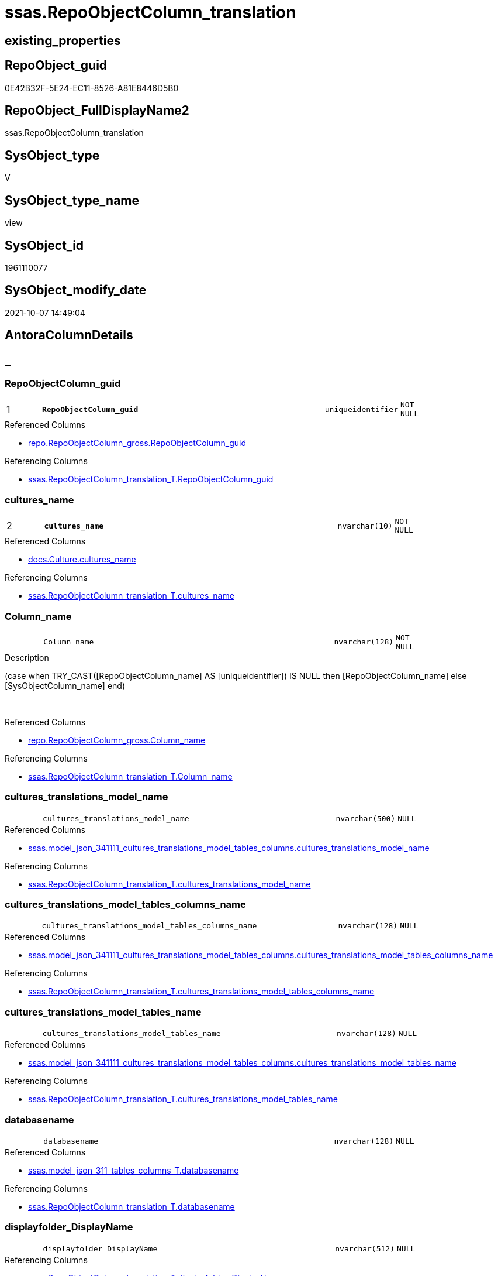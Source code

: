 // tag::HeaderFullDisplayName[]
= ssas.RepoObjectColumn_translation
// end::HeaderFullDisplayName[]

== existing_properties

// tag::existing_properties[]
:ExistsProperty--antorareferencedlist:
:ExistsProperty--antorareferencinglist:
:ExistsProperty--is_repo_managed:
:ExistsProperty--is_ssas:
:ExistsProperty--pk_index_guid:
:ExistsProperty--pk_indexpatterncolumndatatype:
:ExistsProperty--pk_indexpatterncolumnname:
:ExistsProperty--referencedobjectlist:
:ExistsProperty--sql_modules_definition:
:ExistsProperty--FK:
:ExistsProperty--AntoraIndexList:
:ExistsProperty--Columns:
// end::existing_properties[]

== RepoObject_guid

// tag::RepoObject_guid[]
0E42B32F-5E24-EC11-8526-A81E8446D5B0
// end::RepoObject_guid[]

== RepoObject_FullDisplayName2

// tag::RepoObject_FullDisplayName2[]
ssas.RepoObjectColumn_translation
// end::RepoObject_FullDisplayName2[]

== SysObject_type

// tag::SysObject_type[]
V 
// end::SysObject_type[]

== SysObject_type_name

// tag::SysObject_type_name[]
view
// end::SysObject_type_name[]

== SysObject_id

// tag::SysObject_id[]
1961110077
// end::SysObject_id[]

== SysObject_modify_date

// tag::SysObject_modify_date[]
2021-10-07 14:49:04
// end::SysObject_modify_date[]

== AntoraColumnDetails

// tag::AntoraColumnDetails[]
[discrete]
== _


[#column-repoobjectcolumnunderlineguid]
=== RepoObjectColumn_guid

[cols="d,8m,m,m,m,d"]
|===
|1
|*RepoObjectColumn_guid*
|uniqueidentifier
|NOT NULL
|
|
|===

.Referenced Columns
--
* xref:repo.repoobjectcolumn_gross.adoc#column-repoobjectcolumnunderlineguid[+repo.RepoObjectColumn_gross.RepoObjectColumn_guid+]
--

.Referencing Columns
--
* xref:ssas.repoobjectcolumn_translation_t.adoc#column-repoobjectcolumnunderlineguid[+ssas.RepoObjectColumn_translation_T.RepoObjectColumn_guid+]
--


[#column-culturesunderlinename]
=== cultures_name

[cols="d,8m,m,m,m,d"]
|===
|2
|*cultures_name*
|nvarchar(10)
|NOT NULL
|
|
|===

.Referenced Columns
--
* xref:docs.culture.adoc#column-culturesunderlinename[+docs.Culture.cultures_name+]
--

.Referencing Columns
--
* xref:ssas.repoobjectcolumn_translation_t.adoc#column-culturesunderlinename[+ssas.RepoObjectColumn_translation_T.cultures_name+]
--


[#column-columnunderlinename]
=== Column_name

[cols="d,8m,m,m,m,d"]
|===
|
|Column_name
|nvarchar(128)
|NOT NULL
|
|
|===

.Description
--
(case when TRY_CAST([RepoObjectColumn_name] AS [uniqueidentifier]) IS NULL then [RepoObjectColumn_name] else [SysObjectColumn_name] end)
--
{empty} +

.Referenced Columns
--
* xref:repo.repoobjectcolumn_gross.adoc#column-columnunderlinename[+repo.RepoObjectColumn_gross.Column_name+]
--

.Referencing Columns
--
* xref:ssas.repoobjectcolumn_translation_t.adoc#column-columnunderlinename[+ssas.RepoObjectColumn_translation_T.Column_name+]
--


[#column-culturesunderlinetranslationsunderlinemodelunderlinename]
=== cultures_translations_model_name

[cols="d,8m,m,m,m,d"]
|===
|
|cultures_translations_model_name
|nvarchar(500)
|NULL
|
|
|===

.Referenced Columns
--
* xref:ssas.model_json_341111_cultures_translations_model_tables_columns.adoc#column-culturesunderlinetranslationsunderlinemodelunderlinename[+ssas.model_json_341111_cultures_translations_model_tables_columns.cultures_translations_model_name+]
--

.Referencing Columns
--
* xref:ssas.repoobjectcolumn_translation_t.adoc#column-culturesunderlinetranslationsunderlinemodelunderlinename[+ssas.RepoObjectColumn_translation_T.cultures_translations_model_name+]
--


[#column-culturesunderlinetranslationsunderlinemodelunderlinetablesunderlinecolumnsunderlinename]
=== cultures_translations_model_tables_columns_name

[cols="d,8m,m,m,m,d"]
|===
|
|cultures_translations_model_tables_columns_name
|nvarchar(128)
|NULL
|
|
|===

.Referenced Columns
--
* xref:ssas.model_json_341111_cultures_translations_model_tables_columns.adoc#column-culturesunderlinetranslationsunderlinemodelunderlinetablesunderlinecolumnsunderlinename[+ssas.model_json_341111_cultures_translations_model_tables_columns.cultures_translations_model_tables_columns_name+]
--

.Referencing Columns
--
* xref:ssas.repoobjectcolumn_translation_t.adoc#column-culturesunderlinetranslationsunderlinemodelunderlinetablesunderlinecolumnsunderlinename[+ssas.RepoObjectColumn_translation_T.cultures_translations_model_tables_columns_name+]
--


[#column-culturesunderlinetranslationsunderlinemodelunderlinetablesunderlinename]
=== cultures_translations_model_tables_name

[cols="d,8m,m,m,m,d"]
|===
|
|cultures_translations_model_tables_name
|nvarchar(128)
|NULL
|
|
|===

.Referenced Columns
--
* xref:ssas.model_json_341111_cultures_translations_model_tables_columns.adoc#column-culturesunderlinetranslationsunderlinemodelunderlinetablesunderlinename[+ssas.model_json_341111_cultures_translations_model_tables_columns.cultures_translations_model_tables_name+]
--

.Referencing Columns
--
* xref:ssas.repoobjectcolumn_translation_t.adoc#column-culturesunderlinetranslationsunderlinemodelunderlinetablesunderlinename[+ssas.RepoObjectColumn_translation_T.cultures_translations_model_tables_name+]
--


[#column-databasename]
=== databasename

[cols="d,8m,m,m,m,d"]
|===
|
|databasename
|nvarchar(128)
|NULL
|
|
|===

.Referenced Columns
--
* xref:ssas.model_json_311_tables_columns_t.adoc#column-databasename[+ssas.model_json_311_tables_columns_T.databasename+]
--

.Referencing Columns
--
* xref:ssas.repoobjectcolumn_translation_t.adoc#column-databasename[+ssas.RepoObjectColumn_translation_T.databasename+]
--


[#column-displayfolderunderlinedisplayname]
=== displayfolder_DisplayName

[cols="d,8m,m,m,m,d"]
|===
|
|displayfolder_DisplayName
|nvarchar(512)
|NULL
|
|
|===

.Referencing Columns
--
* xref:ssas.repoobjectcolumn_translation_t.adoc#column-displayfolderunderlinedisplayname[+ssas.RepoObjectColumn_translation_T.displayfolder_DisplayName+]
--


[#column-displayfolderunderlinetranslation]
=== displayfolder_translation

[cols="d,8m,m,m,m,d"]
|===
|
|displayfolder_translation
|nvarchar(512)
|NULL
|
|
|===

.Referenced Columns
--
* xref:ssas.model_json_341111_cultures_translations_model_tables_columns.adoc#column-culturesunderlinetranslationsunderlinemodelunderlinetablesunderlinecolumnsunderlinetranslateddisplayfolder[+ssas.model_json_341111_cultures_translations_model_tables_columns.cultures_translations_model_tables_columns_translatedDisplayFolder+]
--

.Referencing Columns
--
* xref:ssas.repoobjectcolumn_translation_t.adoc#column-displayfolderunderlinetranslation[+ssas.RepoObjectColumn_translation_T.displayfolder_translation+]
--


[#column-pkunderlineindexunderlineguid]
=== pk_index_guid

[cols="d,8m,m,m,m,d"]
|===
|
|pk_index_guid
|uniqueidentifier
|NULL
|
|
|===

.Referenced Columns
--
* xref:repo.repoobjectcolumn_gross.adoc#column-pkunderlineindexunderlineguid[+repo.RepoObjectColumn_gross.pk_index_guid+]
--

.Referencing Columns
--
* xref:ssas.repoobjectcolumn_translation_t.adoc#column-pkunderlineindexunderlineguid[+ssas.RepoObjectColumn_translation_T.pk_index_guid+]
--


[#column-repoobjectunderlinename]
=== RepoObject_name

[cols="d,8m,m,m,m,d"]
|===
|
|RepoObject_name
|nvarchar(128)
|NOT NULL
|
|
|===

.Referenced Columns
--
* xref:repo.repoobjectcolumn_gross.adoc#column-repoobjectunderlinename[+repo.RepoObjectColumn_gross.RepoObject_name+]
--

.Referencing Columns
--
* xref:ssas.repoobjectcolumn_translation_t.adoc#column-repoobjectunderlinename[+ssas.RepoObjectColumn_translation_T.RepoObject_name+]
--


[#column-repoobjectunderlineschemaunderlinename]
=== RepoObject_schema_name

[cols="d,8m,m,m,m,d"]
|===
|
|RepoObject_schema_name
|nvarchar(128)
|NOT NULL
|
|
|===

.Referenced Columns
--
* xref:repo.repoobjectcolumn_gross.adoc#column-repoobjectunderlineschemaunderlinename[+repo.RepoObjectColumn_gross.RepoObject_schema_name+]
--

.Referencing Columns
--
* xref:ssas.repoobjectcolumn_translation_t.adoc#column-repoobjectunderlineschemaunderlinename[+ssas.RepoObjectColumn_translation_T.RepoObject_schema_name+]
--


[#column-repoobjectcolumnunderlinedisplayname]
=== RepoObjectColumn_DisplayName

[cols="d,8m,m,m,m,d"]
|===
|
|RepoObjectColumn_DisplayName
|nvarchar(128)
|NULL
|
|
|===

.Referencing Columns
--
* xref:ssas.repoobjectcolumn_translation_t.adoc#column-repoobjectcolumnunderlinedisplayname[+ssas.RepoObjectColumn_translation_T.RepoObjectColumn_DisplayName+]
--


[#column-repoobjectcolumnunderlinetranslation]
=== RepoObjectColumn_translation

[cols="d,8m,m,m,m,d"]
|===
|
|RepoObjectColumn_translation
|nvarchar(128)
|NULL
|
|
|===

.Referenced Columns
--
* xref:ssas.model_json_341111_cultures_translations_model_tables_columns.adoc#column-culturesunderlinetranslationsunderlinemodelunderlinetablesunderlinecolumnsunderlinetranslatedcaption[+ssas.model_json_341111_cultures_translations_model_tables_columns.cultures_translations_model_tables_columns_translatedCaption+]
--

.Referencing Columns
--
* xref:ssas.repoobjectcolumn_translation_t.adoc#column-repoobjectcolumnunderlinetranslation[+ssas.RepoObjectColumn_translation_T.RepoObjectColumn_translation+]
--


[#column-tabcolunderlineishidden]
=== tabcol_IsHidden

[cols="d,8m,m,m,m,d"]
|===
|
|tabcol_IsHidden
|bit
|NOT NULL
|
|
|===

.Referenced Columns
--
* xref:repo.repoobjectcolumn_gross.adoc#column-tabcolunderlineishidden[+repo.RepoObjectColumn_gross.tabcol_IsHidden+]
--

.Referencing Columns
--
* xref:ssas.repoobjectcolumn_translation_t.adoc#column-tabcolunderlineishidden[+ssas.RepoObjectColumn_translation_T.tabcol_IsHidden+]
--


[#column-tablesunderlinecolumnsunderlinedisplayfolder]
=== tables_columns_displayFolder

[cols="d,8m,m,m,m,d"]
|===
|
|tables_columns_displayFolder
|nvarchar(500)
|NULL
|
|
|===

.Referenced Columns
--
* xref:ssas.model_json_311_tables_columns_t.adoc#column-tablesunderlinecolumnsunderlinedisplayfolder[+ssas.model_json_311_tables_columns_T.tables_columns_displayFolder+]
--

.Referencing Columns
--
* xref:ssas.repoobjectcolumn_translation_t.adoc#column-tablesunderlinecolumnsunderlinedisplayfolder[+ssas.RepoObjectColumn_translation_T.tables_columns_displayFolder+]
--


[#column-tablesunderlinecolumnsunderlinename]
=== tables_columns_name

[cols="d,8m,m,m,m,d"]
|===
|
|tables_columns_name
|nvarchar(128)
|NULL
|
|
|===

.Referenced Columns
--
* xref:ssas.model_json_311_tables_columns_t.adoc#column-tablesunderlinecolumnsunderlinename[+ssas.model_json_311_tables_columns_T.tables_columns_name+]
--

.Referencing Columns
--
* xref:ssas.repoobjectcolumn_translation_t.adoc#column-tablesunderlinecolumnsunderlinename[+ssas.RepoObjectColumn_translation_T.tables_columns_name+]
--


[#column-tablesunderlinename]
=== tables_name

[cols="d,8m,m,m,m,d"]
|===
|
|tables_name
|nvarchar(128)
|NULL
|
|
|===

.Referenced Columns
--
* xref:ssas.model_json_311_tables_columns_t.adoc#column-tablesunderlinename[+ssas.model_json_311_tables_columns_T.tables_name+]
--

.Referencing Columns
--
* xref:ssas.repoobjectcolumn_translation_t.adoc#column-tablesunderlinename[+ssas.RepoObjectColumn_translation_T.tables_name+]
--


// end::AntoraColumnDetails[]

== AntoraPkColumnTableRows

// tag::AntoraPkColumnTableRows[]
|1
|*<<column-repoobjectcolumnunderlineguid>>*
|uniqueidentifier
|NOT NULL
|
|

|2
|*<<column-culturesunderlinename>>*
|nvarchar(10)
|NOT NULL
|
|

















// end::AntoraPkColumnTableRows[]

== AntoraNonPkColumnTableRows

// tag::AntoraNonPkColumnTableRows[]


|
|<<column-columnunderlinename>>
|nvarchar(128)
|NOT NULL
|
|

|
|<<column-culturesunderlinetranslationsunderlinemodelunderlinename>>
|nvarchar(500)
|NULL
|
|

|
|<<column-culturesunderlinetranslationsunderlinemodelunderlinetablesunderlinecolumnsunderlinename>>
|nvarchar(128)
|NULL
|
|

|
|<<column-culturesunderlinetranslationsunderlinemodelunderlinetablesunderlinename>>
|nvarchar(128)
|NULL
|
|

|
|<<column-databasename>>
|nvarchar(128)
|NULL
|
|

|
|<<column-displayfolderunderlinedisplayname>>
|nvarchar(512)
|NULL
|
|

|
|<<column-displayfolderunderlinetranslation>>
|nvarchar(512)
|NULL
|
|

|
|<<column-pkunderlineindexunderlineguid>>
|uniqueidentifier
|NULL
|
|

|
|<<column-repoobjectunderlinename>>
|nvarchar(128)
|NOT NULL
|
|

|
|<<column-repoobjectunderlineschemaunderlinename>>
|nvarchar(128)
|NOT NULL
|
|

|
|<<column-repoobjectcolumnunderlinedisplayname>>
|nvarchar(128)
|NULL
|
|

|
|<<column-repoobjectcolumnunderlinetranslation>>
|nvarchar(128)
|NULL
|
|

|
|<<column-tabcolunderlineishidden>>
|bit
|NOT NULL
|
|

|
|<<column-tablesunderlinecolumnsunderlinedisplayfolder>>
|nvarchar(500)
|NULL
|
|

|
|<<column-tablesunderlinecolumnsunderlinename>>
|nvarchar(128)
|NULL
|
|

|
|<<column-tablesunderlinename>>
|nvarchar(128)
|NULL
|
|

// end::AntoraNonPkColumnTableRows[]

== AntoraIndexList

// tag::AntoraIndexList[]

[#index-pkunderlinerepoobjectcolumnunderlinetranslation]
=== PK_RepoObjectColumn_translation

* IndexSemanticGroup: xref:other/indexsemanticgroup.adoc#startbnoblankgroupendb[no_group]
+
--
* <<column-RepoObjectColumn_guid>>; uniqueidentifier
* <<column-cultures_name>>; nvarchar(10)
--
* PK, Unique, Real: 1, 1, 0


[#index-idxunderlinerepoobjectcolumnunderlinetranslationunderlineunderline2]
=== idx_RepoObjectColumn_translation++__++2

* IndexSemanticGroup: xref:other/indexsemanticgroup.adoc#startbnoblankgroupendb[no_group]
+
--
* <<column-databasename>>; nvarchar(128)
* <<column-tables_name>>; nvarchar(128)
* <<column-tables_columns_name>>; nvarchar(128)
--
* PK, Unique, Real: 0, 0, 0


[#index-idxunderlinerepoobjectcolumnunderlinetranslationunderlineunderline3]
=== idx_RepoObjectColumn_translation++__++3

* IndexSemanticGroup: xref:other/indexsemanticgroup.adoc#startbnoblankgroupendb[no_group]
+
--
* <<column-databasename>>; nvarchar(128)
* <<column-tables_name>>; nvarchar(128)
--
* PK, Unique, Real: 0, 0, 0


[#index-idxunderlinerepoobjectcolumnunderlinetranslationunderlineunderline4]
=== idx_RepoObjectColumn_translation++__++4

* IndexSemanticGroup: xref:other/indexsemanticgroup.adoc#startbnoblankgroupendb[no_group]
+
--
* <<column-databasename>>; nvarchar(128)
--
* PK, Unique, Real: 0, 0, 0


[#index-idxunderlinerepoobjectcolumnunderlinetranslationunderlineunderline5]
=== idx_RepoObjectColumn_translation++__++5

* IndexSemanticGroup: xref:other/indexsemanticgroup.adoc#startbnoblankgroupendb[no_group]
+
--
* <<column-cultures_translations_model_name>>; nvarchar(500)
--
* PK, Unique, Real: 0, 0, 0


[#index-idxunderlinerepoobjectcolumnunderlinetranslationunderlineunderline6]
=== idx_RepoObjectColumn_translation++__++6

* IndexSemanticGroup: xref:other/indexsemanticgroup.adoc#startbnoblankgroupendb[no_group]
+
--
* <<column-RepoObject_schema_name>>; nvarchar(128)
* <<column-RepoObject_name>>; nvarchar(128)
--
* PK, Unique, Real: 0, 0, 0


[#index-idxunderlinerepoobjectcolumnunderlinetranslationunderlineunderline7]
=== idx_RepoObjectColumn_translation++__++7

* IndexSemanticGroup: xref:other/indexsemanticgroup.adoc#startbnoblankgroupendb[no_group]
+
--
* <<column-pk_index_guid>>; uniqueidentifier
--
* PK, Unique, Real: 0, 0, 0

// end::AntoraIndexList[]

== AntoraMeasureDetails

// tag::AntoraMeasureDetails[]

// end::AntoraMeasureDetails[]

== AntoraParameterList

// tag::AntoraParameterList[]

// end::AntoraParameterList[]

== AntoraXrefCulturesList

// tag::AntoraXrefCulturesList[]
* xref:dhw:sqldb:ssas.repoobjectcolumn_translation.adoc[] - 
// end::AntoraXrefCulturesList[]

== cultures_count

// tag::cultures_count[]
1
// end::cultures_count[]

== Other tags

source: property.RepoObjectProperty_cross As rop_cross


=== additional_reference_csv

// tag::additional_reference_csv[]

// end::additional_reference_csv[]


=== AdocUspSteps

// tag::adocuspsteps[]

// end::adocuspsteps[]


=== AntoraReferencedList

// tag::antorareferencedlist[]
* xref:docs.culture.adoc[]
* xref:repo.repoobjectcolumn_gross.adoc[]
* xref:ssas.model_json_311_tables_columns_t.adoc[]
* xref:ssas.model_json_341111_cultures_translations_model_tables_columns.adoc[]
// end::antorareferencedlist[]


=== AntoraReferencingList

// tag::antorareferencinglist[]
* xref:ssas.repoobjectcolumn_translation_t.adoc[]
* xref:ssas.usp_persist_repoobjectcolumn_translation_t.adoc[]
// end::antorareferencinglist[]


=== Description

// tag::description[]

// end::description[]


=== ExampleUsage

// tag::exampleusage[]

// end::exampleusage[]


=== exampleUsage_2

// tag::exampleusage_2[]

// end::exampleusage_2[]


=== exampleUsage_3

// tag::exampleusage_3[]

// end::exampleusage_3[]


=== exampleUsage_4

// tag::exampleusage_4[]

// end::exampleusage_4[]


=== exampleUsage_5

// tag::exampleusage_5[]

// end::exampleusage_5[]


=== exampleWrong_Usage

// tag::examplewrong_usage[]

// end::examplewrong_usage[]


=== has_execution_plan_issue

// tag::has_execution_plan_issue[]

// end::has_execution_plan_issue[]


=== has_get_referenced_issue

// tag::has_get_referenced_issue[]

// end::has_get_referenced_issue[]


=== has_history

// tag::has_history[]

// end::has_history[]


=== has_history_columns

// tag::has_history_columns[]

// end::has_history_columns[]


=== InheritanceType

// tag::inheritancetype[]

// end::inheritancetype[]


=== is_persistence

// tag::is_persistence[]

// end::is_persistence[]


=== is_persistence_check_duplicate_per_pk

// tag::is_persistence_check_duplicate_per_pk[]

// end::is_persistence_check_duplicate_per_pk[]


=== is_persistence_check_for_empty_source

// tag::is_persistence_check_for_empty_source[]

// end::is_persistence_check_for_empty_source[]


=== is_persistence_delete_changed

// tag::is_persistence_delete_changed[]

// end::is_persistence_delete_changed[]


=== is_persistence_delete_missing

// tag::is_persistence_delete_missing[]

// end::is_persistence_delete_missing[]


=== is_persistence_insert

// tag::is_persistence_insert[]

// end::is_persistence_insert[]


=== is_persistence_truncate

// tag::is_persistence_truncate[]

// end::is_persistence_truncate[]


=== is_persistence_update_changed

// tag::is_persistence_update_changed[]

// end::is_persistence_update_changed[]


=== is_repo_managed

// tag::is_repo_managed[]
0
// end::is_repo_managed[]


=== is_ssas

// tag::is_ssas[]
0
// end::is_ssas[]


=== microsoft_database_tools_support

// tag::microsoft_database_tools_support[]

// end::microsoft_database_tools_support[]


=== MS_Description

// tag::ms_description[]

// end::ms_description[]


=== persistence_source_RepoObject_fullname

// tag::persistence_source_repoobject_fullname[]

// end::persistence_source_repoobject_fullname[]


=== persistence_source_RepoObject_fullname2

// tag::persistence_source_repoobject_fullname2[]

// end::persistence_source_repoobject_fullname2[]


=== persistence_source_RepoObject_guid

// tag::persistence_source_repoobject_guid[]

// end::persistence_source_repoobject_guid[]


=== persistence_source_RepoObject_xref

// tag::persistence_source_repoobject_xref[]

// end::persistence_source_repoobject_xref[]


=== pk_index_guid

// tag::pk_index_guid[]
F7D2CD47-5F24-EC11-8526-A81E8446D5B0
// end::pk_index_guid[]


=== pk_IndexPatternColumnDatatype

// tag::pk_indexpatterncolumndatatype[]
uniqueidentifier,nvarchar(10)
// end::pk_indexpatterncolumndatatype[]


=== pk_IndexPatternColumnName

// tag::pk_indexpatterncolumnname[]
RepoObjectColumn_guid,cultures_name
// end::pk_indexpatterncolumnname[]


=== pk_IndexSemanticGroup

// tag::pk_indexsemanticgroup[]

// end::pk_indexsemanticgroup[]


=== ReferencedObjectList

// tag::referencedobjectlist[]
* [docs].[Culture]
* [repo].[RepoObjectColumn_gross]
* [ssas].[model_json_311_tables_columns_T]
* [ssas].[model_json_341111_cultures_translations_model_tables_columns]
// end::referencedobjectlist[]


=== usp_persistence_RepoObject_guid

// tag::usp_persistence_repoobject_guid[]

// end::usp_persistence_repoobject_guid[]


=== UspExamples

// tag::uspexamples[]

// end::uspexamples[]


=== uspgenerator_usp_id

// tag::uspgenerator_usp_id[]

// end::uspgenerator_usp_id[]


=== UspParameters

// tag::uspparameters[]

// end::uspparameters[]

== Boolean Attributes

source: property.RepoObjectProperty WHERE property_int = 1

// tag::boolean_attributes[]

// end::boolean_attributes[]

== sql_modules_definition

// tag::sql_modules_definition[]
[%collapsible]
=======
[source,sql,numbered]
----

CREATE View ssas.RepoObjectColumn_translation
As
Select
    roc.RepoObjectColumn_guid
  , c.cultures_name
  , roc.Column_name
  , roc.RepoObject_schema_name
  , roc.RepoObject_name
  , RepoObjectColumn_translation = cult.cultures_translations_model_tables_columns_translatedCaption
  , RepoObjectColumn_DisplayName = Coalesce (
                                                cult.cultures_translations_model_tables_columns_translatedCaption
                                              , roc.Column_name
                                            )
  , tabcol.databasename
  , tabcol.tables_name
  , tabcol.tables_columns_name
  , cult.cultures_translations_model_name
  , cult.cultures_translations_model_tables_name
  , cult.cultures_translations_model_tables_columns_name
  , tabcol.tables_columns_displayFolder
  , displayfolder_translation    = cult.cultures_translations_model_tables_columns_translatedDisplayFolder
  , displayfolder_DisplayName    = Coalesce (
                                                cult.cultures_translations_model_tables_columns_translatedDisplayFolder
                                              , tabcol.tables_columns_displayFolder
                                            )
  , roc.pk_index_guid
  , roc.tabcol_IsHidden
From
    repo.RepoObjectColumn_gross As roc
    Cross Join docs.Culture     As c
    Left Outer Join
        ssas.model_json_311_tables_columns_T                              As tabcol
            On
            tabcol.RepoObjectColumn_guid                             = roc.RepoObjectColumn_guid

    Left Outer Join
        ssas.model_json_341111_cultures_translations_model_tables_columns As cult
            On
            cult.databasename                                        = tabcol.databasename
            And cult.cultures_name                                   = c.cultures_name
            And cult.cultures_translations_model_tables_name         = tabcol.tables_name
            And cult.cultures_translations_model_tables_columns_name = roc.Column_name

----
=======
// end::sql_modules_definition[]



